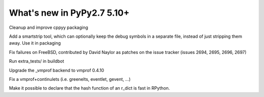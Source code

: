 ===========================
What's new in PyPy2.7 5.10+
===========================

.. this is a revision shortly after release-pypy2.7-v5.9.0
.. startrev:d56dadcef996


.. branch: cppyy-packaging

Cleanup and improve cppyy packaging

.. branch: docs-osx-brew-openssl

.. branch: keep-debug-symbols

Add a smartstrip tool, which can optionally keep the debug symbols in a
separate file, instead of just stripping them away. Use it in packaging

.. branch: bsd-patches

Fix failures on FreeBSD, contributed by David Naylor as patches on the issue
tracker (issues 2694, 2695, 2696, 2697)

.. branch: run-extra-tests

Run extra_tests/ in buildbot

.. branch: vmprof-0.4.10

Upgrade the _vmprof backend to vmprof 0.4.10

.. branch: fix-vmprof-stacklet-switch
.. branch: fix-vmprof-stacklet-switch-2
Fix a vmprof+continulets (i.e. greenelts, eventlet, gevent, ...)

.. branch: win32-vcvars

.. branch: rdict-fast-hash

Make it possible to declare that the hash function of an r_dict is fast in RPython.

